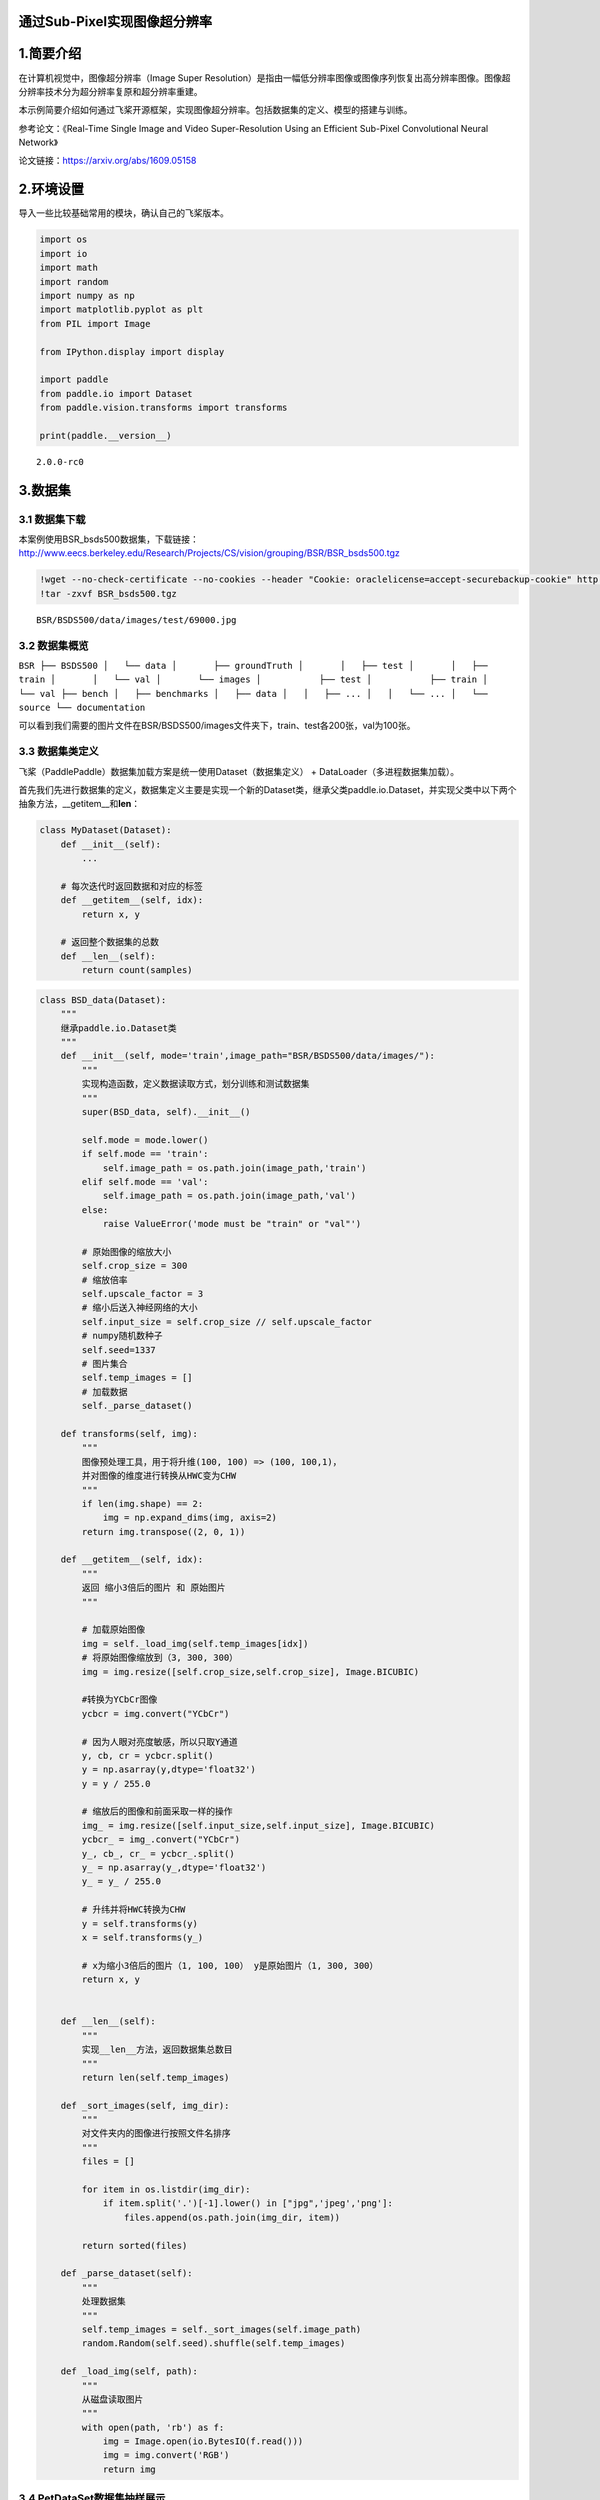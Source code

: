 通过Sub-Pixel实现图像超分辨率
=============================

1.简要介绍
==========

在计算机视觉中，图像超分辨率（Image Super
Resolution）是指由一幅低分辨率图像或图像序列恢复出高分辨率图像。图像超分辨率技术分为超分辨率复原和超分辨率重建。

本示例简要介绍如何通过飞桨开源框架，实现图像超分辨率。包括数据集的定义、模型的搭建与训练。

参考论文：《Real-Time Single Image and Video Super-Resolution Using an
Efficient Sub-Pixel Convolutional Neural Network》

论文链接：https://arxiv.org/abs/1609.05158

2.环境设置
==========

导入一些比较基础常用的模块，确认自己的飞桨版本。

.. code:: ipython3

    import os
    import io
    import math
    import random
    import numpy as np
    import matplotlib.pyplot as plt
    from PIL import Image
    
    from IPython.display import display
    
    import paddle
    from paddle.io import Dataset
    from paddle.vision.transforms import transforms
    
    print(paddle.__version__)


.. parsed-literal::

    2.0.0-rc0


3.数据集
========

3.1 数据集下载
~~~~~~~~~~~~~~

本案例使用BSR_bsds500数据集，下载链接：http://www.eecs.berkeley.edu/Research/Projects/CS/vision/grouping/BSR/BSR_bsds500.tgz

.. code:: ipython3

    !wget --no-check-certificate --no-cookies --header "Cookie: oraclelicense=accept-securebackup-cookie" http://www.eecs.berkeley.edu/Research/Projects/CS/vision/grouping/BSR/BSR_bsds500.tgz
    !tar -zxvf BSR_bsds500.tgz


.. parsed-literal::

    BSR/BSDS500/data/images/test/69000.jpg

3.2 数据集概览
~~~~~~~~~~~~~~

``BSR ├── BSDS500 │   └── data │       ├── groundTruth │       │   ├── test │       │   ├── train │       │   └── val │       └── images │           ├── test │           ├── train │           └── val ├── bench │   ├── benchmarks │   ├── data │   │   ├── ... │   │   └── ... │   └── source └── documentation``

可以看到我们需要的图片文件在BSR/BSDS500/images文件夹下，train、test各200张，val为100张。

3.3 数据集类定义
~~~~~~~~~~~~~~~~

飞桨（PaddlePaddle）数据集加载方案是统一使用Dataset（数据集定义） +
DataLoader（多进程数据集加载）。

首先我们先进行数据集的定义，数据集定义主要是实现一个新的Dataset类，继承父类paddle.io.Dataset，并实现父类中以下两个抽象方法，__getitem__和\ **len**\ ：

.. code:: python

   class MyDataset(Dataset):
       def __init__(self):
           ...

       # 每次迭代时返回数据和对应的标签
       def __getitem__(self, idx):
           return x, y

       # 返回整个数据集的总数
       def __len__(self):
           return count(samples)

.. code:: ipython3

    class BSD_data(Dataset):
        """
        继承paddle.io.Dataset类
        """
        def __init__(self, mode='train',image_path="BSR/BSDS500/data/images/"):
            """
            实现构造函数，定义数据读取方式，划分训练和测试数据集
            """
            super(BSD_data, self).__init__()
            
            self.mode = mode.lower()
            if self.mode == 'train':
                self.image_path = os.path.join(image_path,'train')
            elif self.mode == 'val':
                self.image_path = os.path.join(image_path,'val')
            else:
                raise ValueError('mode must be "train" or "val"')
                
            # 原始图像的缩放大小
            self.crop_size = 300
            # 缩放倍率
            self.upscale_factor = 3
            # 缩小后送入神经网络的大小
            self.input_size = self.crop_size // self.upscale_factor
            # numpy随机数种子
            self.seed=1337
            # 图片集合
            self.temp_images = []
            # 加载数据
            self._parse_dataset()
        
        def transforms(self, img):
            """
            图像预处理工具，用于将升维(100, 100) => (100, 100,1)，
            并对图像的维度进行转换从HWC变为CHW
            """
            if len(img.shape) == 2:
                img = np.expand_dims(img, axis=2)
            return img.transpose((2, 0, 1))
            
        def __getitem__(self, idx):
            """
            返回 缩小3倍后的图片 和 原始图片
            """
            
            # 加载原始图像
            img = self._load_img(self.temp_images[idx])
            # 将原始图像缩放到（3, 300, 300）
            img = img.resize([self.crop_size,self.crop_size], Image.BICUBIC)
    
            #转换为YCbCr图像
            ycbcr = img.convert("YCbCr")
    
            # 因为人眼对亮度敏感，所以只取Y通道
            y, cb, cr = ycbcr.split()
            y = np.asarray(y,dtype='float32')
            y = y / 255.0
    
            # 缩放后的图像和前面采取一样的操作
            img_ = img.resize([self.input_size,self.input_size], Image.BICUBIC)
            ycbcr_ = img_.convert("YCbCr")
            y_, cb_, cr_ = ycbcr_.split()
            y_ = np.asarray(y_,dtype='float32')
            y_ = y_ / 255.0
    
            # 升纬并将HWC转换为CHW
            y = self.transforms(y)
            x = self.transforms(y_)
    
            # x为缩小3倍后的图片（1, 100, 100） y是原始图片（1, 300, 300）
            return x, y
    
    
        def __len__(self):
            """
            实现__len__方法，返回数据集总数目
            """
            return len(self.temp_images)
        
        def _sort_images(self, img_dir):
            """
            对文件夹内的图像进行按照文件名排序
            """
            files = []
    
            for item in os.listdir(img_dir):
                if item.split('.')[-1].lower() in ["jpg",'jpeg','png']:
                    files.append(os.path.join(img_dir, item))
    
            return sorted(files)
        
        def _parse_dataset(self):
            """
            处理数据集
            """
            self.temp_images = self._sort_images(self.image_path)
            random.Random(self.seed).shuffle(self.temp_images)
            
        def _load_img(self, path):
            """
            从磁盘读取图片
            """
            with open(path, 'rb') as f:
                img = Image.open(io.BytesIO(f.read()))
                img = img.convert('RGB')
                return img

3.4 PetDataSet数据集抽样展示
~~~~~~~~~~~~~~~~~~~~~~~~~~~~

实现好BSD_data数据集后，我们来测试一下数据集是否符合预期，因为BSD_data是一个可以被迭代的Class，我们通过for循环从里面读取数据进行展示。

.. code:: ipython3

    # 测试定义的数据集
    train_dataset = BSD_data(mode='train')
    val_dataset = BSD_data(mode='val')
    
    print('=============train dataset=============')
    x, y = train_dataset[0]
    x = x[0]
    y = y[0]
    x = x * 255
    y = y * 255
    img_ = Image.fromarray(np.uint8(x), mode="L")
    img = Image.fromarray(np.uint8(y), mode="L")
    display(img_)
    display(img_.size)
    display(img)
    display(img.size)


.. parsed-literal::

    =============train dataset=============


.. image:: https://github.com/PaddlePaddle/FluidDoc/blob/develop/doc/paddle/tutorial/cv_case/super_resolution_sub_pixel/super_resolution_sub_pixel_paddle2.0_files/super_resolution_sub_pixel_paddle2.0_01.png



.. parsed-literal::

    (100, 100)


.. image:: https://github.com/PaddlePaddle/FluidDoc/blob/develop/doc/paddle/tutorial/cv_case/super_resolution_sub_pixel/super_resolution_sub_pixel_paddle2.0_files/super_resolution_sub_pixel_paddle2.0_02.png


.. parsed-literal::

    (300, 300)


4.模型组网
==========

Sub_Pixel_CNN是一个全卷积网络，网络结构比较简单，这里采用Layer类继承方式组网。

.. code:: ipython3

    class Sub_Pixel_CNN(paddle.nn.Layer):
    
        def __init__(self, upscale_factor=3, channels=1):
            super(Sub_Pixel_CNN, self).__init__()
            
            self.conv1 = paddle.nn.Conv2D(channels,64,5,stride=1, padding=2)
            self.conv2 = paddle.nn.Conv2D(64,64,3,stride=1, padding=1)
            self.conv3 = paddle.nn.Conv2D(64,32,3,stride=1, padding=1)
            self.conv4 = paddle.nn.Conv2D(32,channels * (upscale_factor ** 2),3,stride=1, padding=1)
    
        def forward(self, x):
            x = self.conv1(x)
            x = self.conv2(x)
            x = self.conv3(x)
            x = self.conv4(x)
            x = paddle.nn.functional.pixel_shuffle(x,3)
            return x

4.1 模型封装
~~~~~~~~~~~~

.. code:: ipython3

    # 模型封装
    model = paddle.Model(Sub_Pixel_CNN())

4.2 模型可视化
~~~~~~~~~~~~~~

调用飞桨提供的summary接口对组建好的模型进行可视化，方便进行模型结构和参数信息的查看和确认。

.. code:: ipython3

    model.summary((1,1, 100, 100))


.. parsed-literal::

    ---------------------------------------------------------------------------
     Layer (type)       Input Shape          Output Shape         Param #    
    ===========================================================================
       Conv2D-5      [[1, 1, 100, 100]]   [1, 64, 100, 100]        1,664     
       Conv2D-6     [[1, 64, 100, 100]]   [1, 64, 100, 100]       36,928     
       Conv2D-7     [[1, 64, 100, 100]]   [1, 32, 100, 100]       18,464     
       Conv2D-8     [[1, 32, 100, 100]]    [1, 9, 100, 100]        2,601     
    ===========================================================================
    Total params: 59,657
    Trainable params: 59,657
    Non-trainable params: 0
    ---------------------------------------------------------------------------
    Input size (MB): 0.04
    Forward/backward pass size (MB): 12.89
    Params size (MB): 0.23
    Estimated Total Size (MB): 13.16
    ---------------------------------------------------------------------------
    




.. parsed-literal::

    {'total_params': 59657, 'trainable_params': 59657}



5.模型训练
----------

5.1 启动模型训练
~~~~~~~~~~~~~~~~

使用模型代码进行Model实例生成，使用prepare接口定义优化器、损失函数和评价指标等信息，用于后续训练使用。在所有初步配置完成后，调用fit接口开启训练执行过程，调用fit时只需要将前面定义好的训练数据集、测试数据集、训练轮次（Epoch）和批次大小（batch_size）配置好即可。

.. code:: ipython3

    model.prepare(paddle.optimizer.Adam(learning_rate=0.001,parameters=model.parameters()),
                  paddle.nn.MSELoss()
                 )
    
    # 使用GPU训练
    paddle.set_device('gpu')
    
    # # 使用CPU训练
    # paddle.set_device('cpu')
    
    # 启动模型训练，指定训练数据集，设置训练轮次，设置每次数据集计算的批次大小，设置日志格式
    model.fit(train_dataset,
              epochs=20,
              batch_size=16,
              verbose=1)


.. parsed-literal::

    Epoch 1/20
    step 13/13 [==============================] - loss: 0.0289 - 115ms/step         
    Epoch 2/20
    step 13/13 [==============================] - loss: 0.0107 - 112ms/step         
    Epoch 3/20
    step 13/13 [==============================] - loss: 0.0056 - 114ms/step         
    Epoch 4/20
    step 13/13 [==============================] - loss: 0.0047 - 113ms/step         
    Epoch 5/20
    step 13/13 [==============================] - loss: 0.0049 - 113ms/step         
    Epoch 6/20
    step 13/13 [==============================] - loss: 0.0031 - 113ms/step         
    Epoch 7/20
    step 13/13 [==============================] - loss: 0.0038 - 112ms/step         
    Epoch 8/20
    step 13/13 [==============================] - loss: 0.0037 - 115ms/step         
    Epoch 9/20
    step 13/13 [==============================] - loss: 0.0029 - 114ms/step         
    Epoch 10/20
    step 13/13 [==============================] - loss: 0.0023 - 114ms/step         
    Epoch 11/20
    step 13/13 [==============================] - loss: 0.0020 - 113ms/step         
    Epoch 12/20
    step 13/13 [==============================] - loss: 0.0031 - 113ms/step         
    Epoch 13/20
    step 13/13 [==============================] - loss: 0.0021 - 114ms/step         
    Epoch 14/20
    step 13/13 [==============================] - loss: 0.0030 - 115ms/step         
    Epoch 15/20
    step 13/13 [==============================] - loss: 0.0032 - 112ms/step         
    Epoch 16/20
    step 13/13 [==============================] - loss: 0.0024 - 114ms/step         
    Epoch 17/20
    step 13/13 [==============================] - loss: 0.0027 - 113ms/step         
    Epoch 18/20
    step 13/13 [==============================] - loss: 0.0017 - 114ms/step         
    Epoch 19/20
    step 13/13 [==============================] - loss: 0.0031 - 113ms/step         
    Epoch 20/20
    step 13/13 [==============================] - loss: 0.0039 - 114ms/step         


6.模型预测
==========

6.1 预测
~~~~~~~~

我们可以直接使用model.predict接口来对数据集进行预测操作，只需要将预测数据集传递到接口内即可。

.. code:: ipython3

    predict_results = model.predict(val_dataset)


.. parsed-literal::

    Predict begin...
    step 100/100 [==============================] - 7ms/step        
    Predict samples: 100


6.2 定义预测结果可视化函数
~~~~~~~~~~~~~~~~~~~~~~~~~~

.. code:: ipython3

    import math
    import matplotlib.pyplot as plt
    from mpl_toolkits.axes_grid1.inset_locator import zoomed_inset_axes
    from mpl_toolkits.axes_grid1.inset_locator import mark_inset
    
    def psnr(img1, img2):
        """
        PSMR计算函数
        """
        mse = np.mean( (img1/255. - img2/255.) ** 2 )
        if mse < 1.0e-10:
            return 100
        PIXEL_MAX = 1
        return 20 * math.log10(PIXEL_MAX / math.sqrt(mse))
    
    def plot_results(img, title='results', prefix='out'):
        """
        画图展示函数
        """
        img_array = np.asarray(img, dtype='float32')
        img_array = img_array.astype("float32") / 255.0
    
        fig, ax = plt.subplots()
        im = ax.imshow(img_array[::-1], origin="lower")
    
        plt.title(title)
        axins = zoomed_inset_axes(ax, 2, loc=2)
        axins.imshow(img_array[::-1], origin="lower")
    
        x1, x2, y1, y2 = 200, 300, 100, 200
        axins.set_xlim(x1, x2)
        axins.set_ylim(y1, y2)
    
        plt.yticks(visible=False)
        plt.xticks(visible=False)
    
        mark_inset(ax, axins, loc1=1, loc2=3, fc="none", ec="blue")
        plt.savefig(str(prefix) + "-" + title + ".png")
        plt.show()
        
    def get_lowres_image(img, upscale_factor):
        """
        缩放图片
        """
        return img.resize(
            (img.size[0] // upscale_factor, img.size[1] // upscale_factor),
            Image.BICUBIC,
        )
    
    def upscale_image(model, img):
        '''
        输入小图，返回上采样三倍的大图像
        '''
        # 把图片复转换到YCbCr格式
        ycbcr = img.convert("YCbCr")
        y, cb, cr = ycbcr.split()
        y = np.asarray(y, dtype='float32')
        y = y / 255.0
        img = np.expand_dims(y, axis=0) # 升维度到（1,w,h）一张image
        img = np.expand_dims(img, axis=0) # 升维度到（1,1,w,h）一个batch
        img = np.expand_dims(img, axis=0) # 升维度到（1,1,1,w,h）可迭代的batch
        
        out = model.predict(img) # predict输入要求为可迭代的batch
    
        out_img_y = out[0][0][0] # 得到predict输出结果
        out_img_y *= 255.0
    
        # 把图片复转换回RGB格式
        out_img_y = out_img_y.reshape((np.shape(out_img_y)[1], np.shape(out_img_y)[2]))
        out_img_y = Image.fromarray(np.uint8(out_img_y), mode="L")
        out_img_cb = cb.resize(out_img_y.size, Image.BICUBIC)
        out_img_cr = cr.resize(out_img_y.size, Image.BICUBIC)
        out_img = Image.merge("YCbCr", (out_img_y, out_img_cb, out_img_cr)).convert(
            "RGB"
        )
        return out_img
    
    def main(model, img, upscale_factor=3):
        # 读取图像
        with open(img, 'rb') as f:
            img = Image.open(io.BytesIO(f.read()))
        # 缩小三倍
        lowres_input = get_lowres_image(img, upscale_factor)
        w = lowres_input.size[0] * upscale_factor
        h = lowres_input.size[1] * upscale_factor
        # 将缩小后的图片再放大三倍
        lowres_img = lowres_input.resize((w, h)) 
        # 确保未经缩放的图像和其他两张图片大小一致
        highres_img = img.resize((w, h))
        # 得到缩小后又经过 Efficient Sub-Pixel CNN放大的图片
        prediction = upscale_image(model, lowres_input)
        psmr_low = psnr(np.asarray(lowres_img), np.asarray(highres_img))
        psmr_pre = psnr(np.asarray(prediction), np.asarray(highres_img))
        # 展示三张图片
        plot_results(lowres_img, "lowres")
        plot_results(highres_img, "highres")
        plot_results(prediction, "prediction")
        print("psmr_low:", psmr_low, "psmr_pre:", psmr_pre)

6.3 执行预测
~~~~~~~~~~~~

从我们的预测数据集中抽1个张图片来看看预测的效果，展示一下原图、小图和预测结果。

.. code:: ipython3

    main(model,'BSR/BSDS500/data/images/test/100007.jpg')


.. parsed-literal::

    Predict begin...
    step 1/1 [==============================] - 3ms/step
    Predict samples: 1


.. image:: https://github.com/PaddlePaddle/FluidDoc/blob/develop/doc/paddle/tutorial/cv_case/super_resolution_sub_pixel/super_resolution_sub_pixel_paddle2.0_files/super_resolution_sub_pixel_paddle2.0_03.png



.. image:: https://github.com/PaddlePaddle/FluidDoc/blob/develop/doc/paddle/tutorial/cv_case/super_resolution_sub_pixel/super_resolution_sub_pixel_paddle2.0_files/super_resolution_sub_pixel_paddle2.0_04.png


.. image:: https://github.com/PaddlePaddle/FluidDoc/blob/develop/doc/paddle/tutorial/cv_case/super_resolution_sub_pixel/super_resolution_sub_pixel_paddle2.0_files/super_resolution_sub_pixel_paddle2.0_05.png


.. parsed-literal::

    psmr_low: 30.381882136539197 psmr_pre: 29.799047324766427


7.模型保存
==========

将模型保存到 checkpoint/model_final ，并保留训练参数

.. code:: ipython3

    model.save('checkpoint/model_final',training=True)
